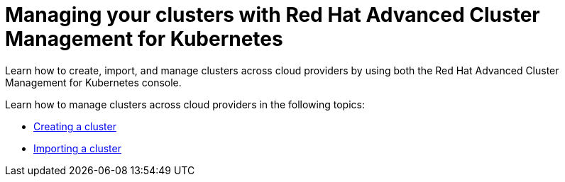 [#managing-your-clusters-with-red-hat-advanced-cluster-management-for-kubernetes]
= Managing your clusters with Red Hat Advanced Cluster Management for Kubernetes

Learn how to create, import, and manage clusters across cloud providers by using both the Red Hat Advanced Cluster Management for Kubernetes console.

Learn how to manage clusters across cloud providers in the following topics:

* xref:create.adoc[Creating a cluster]
* xref:import.adoc[Importing a cluster]
